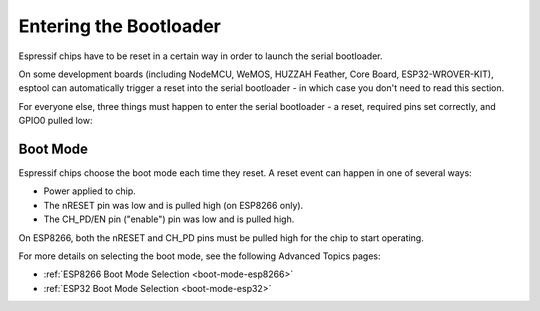 .. _entering-the-bootloader:

Entering the Bootloader
=======================

Espressif chips have to be reset in a certain way in order to launch the serial bootloader.

On some development boards (including NodeMCU, WeMOS, HUZZAH Feather, Core Board, ESP32-WROVER-KIT), esptool can automatically trigger a reset into the serial bootloader - in which case you don't need to read this section.

For everyone else, three things must happen to enter the serial bootloader - a reset, required pins set correctly, and GPIO0 pulled low:

Boot Mode
---------

Espressif chips choose the boot mode each time they reset. A reset event can happen in one of several ways:

*  Power applied to chip.
*  The nRESET pin was low and is pulled high (on ESP8266 only).
*  The CH_PD/EN pin ("enable") pin was low and is pulled high.

On ESP8266, both the nRESET and CH_PD pins must be pulled high for the chip to start operating.

For more details on selecting the boot mode, see the following Advanced Topics pages:

*  :ref:`ESP8266 Boot Mode Selection <boot-mode-esp8266>`
*  :ref:`ESP32 Boot Mode Selection <boot-mode-esp32>`
